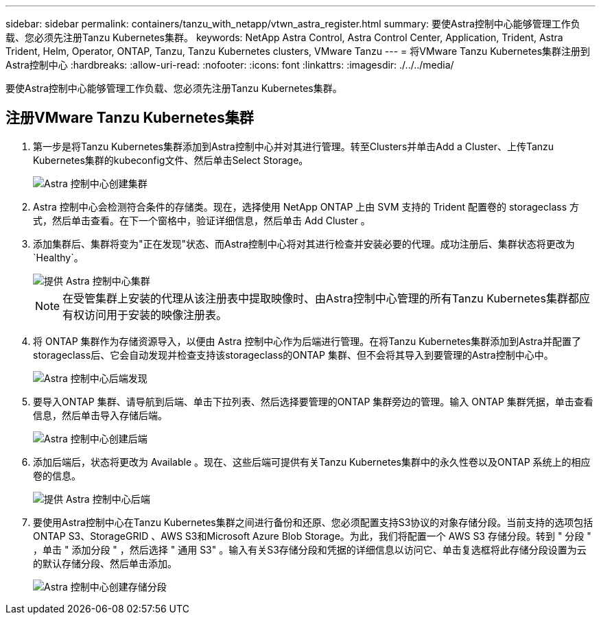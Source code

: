 ---
sidebar: sidebar 
permalink: containers/tanzu_with_netapp/vtwn_astra_register.html 
summary: 要使Astra控制中心能够管理工作负载、您必须先注册Tanzu Kubernetes集群。 
keywords: NetApp Astra Control, Astra Control Center, Application, Trident, Astra Trident, Helm, Operator, ONTAP, Tanzu, Tanzu Kubernetes clusters, VMware Tanzu 
---
= 将VMware Tanzu Kubernetes集群注册到Astra控制中心
:hardbreaks:
:allow-uri-read: 
:nofooter: 
:icons: font
:linkattrs: 
:imagesdir: ./../../media/


要使Astra控制中心能够管理工作负载、您必须先注册Tanzu Kubernetes集群。



== 注册VMware Tanzu Kubernetes集群

. 第一步是将Tanzu Kubernetes集群添加到Astra控制中心并对其进行管理。转至Clusters并单击Add a Cluster、上传Tanzu Kubernetes集群的kubeconfig文件、然后单击Select Storage。
+
image::vtwn_image09.jpg[Astra 控制中心创建集群]

. Astra 控制中心会检测符合条件的存储类。现在，选择使用 NetApp ONTAP 上由 SVM 支持的 Trident 配置卷的 storageclass 方式，然后单击查看。在下一个窗格中，验证详细信息，然后单击 Add Cluster 。
. 添加集群后、集群将变为"正在发现"状态、而Astra控制中心将对其进行检查并安装必要的代理。成功注册后、集群状态将更改为`Healthy`。
+
image::vtwn_image10.jpg[提供 Astra 控制中心集群]

+

NOTE: 在受管集群上安装的代理从该注册表中提取映像时、由Astra控制中心管理的所有Tanzu Kubernetes集群都应有权访问用于安装的映像注册表。

. 将 ONTAP 集群作为存储资源导入，以便由 Astra 控制中心作为后端进行管理。在将Tanzu Kubernetes集群添加到Astra并配置了storageclass后、它会自动发现并检查支持该storageclass的ONTAP 集群、但不会将其导入到要管理的Astra控制中心中。
+
image::vtwn_image11.jpg[Astra 控制中心后端发现]

. 要导入ONTAP 集群、请导航到后端、单击下拉列表、然后选择要管理的ONTAP 集群旁边的管理。输入 ONTAP 集群凭据，单击查看信息，然后单击导入存储后端。
+
image::vtwn_image12.jpg[Astra 控制中心创建后端]

. 添加后端后，状态将更改为 Available 。现在、这些后端可提供有关Tanzu Kubernetes集群中的永久性卷以及ONTAP 系统上的相应卷的信息。
+
image::vtwn_image13.jpg[提供 Astra 控制中心后端]

. 要使用Astra控制中心在Tanzu Kubernetes集群之间进行备份和还原、您必须配置支持S3协议的对象存储分段。当前支持的选项包括ONTAP S3、StorageGRID 、AWS S3和Microsoft Azure Blob Storage。为此，我们将配置一个 AWS S3 存储分段。转到 " 分段 " ，单击 " 添加分段 " ，然后选择 " 通用 S3" 。输入有关S3存储分段和凭据的详细信息以访问它、单击复选框将此存储分段设置为云的默认存储分段、然后单击添加。
+
image::vtwn_image14.jpg[Astra 控制中心创建存储分段]


